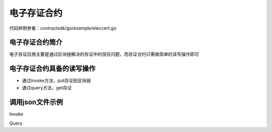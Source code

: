 
电子存证合约
============

代码样例参看：contractsdk/go/example/eleccert.go

电子存证合约简介
----------------

电子存证应用主要是通过区块链解决的存证中的信任问题，而存证合约只需做简单的读写操作即可

电子存证合约具备的读写操作
--------------------------

- 通过invoke方法，put存证到区块链
- 通过query方法，get存证

调用json文件示例
----------------

Invoke

.. code-block:: console
    :linenos:

    {
        "module_name": "native",       // native or wasm
        "contract_name": "eleccert",   // contract name
        "method_name": "invoke",       // invoke or query
        "args": {
            "owner": "aaa",            // user name
            "filehash": "存证文件的hash值",
            "timestamp": "存证的timestamp"
        }
    }

Query

.. code-block:: console
    :linenos:

    {
        "module_name": "native",       // native or wasm
        "contract_name": "eleccert",   // contract name
        "method_name": "query",        // invoke or query
        "args": {
            "owner": "aaa",            // user name
            "filehash": "文件hash值"
        }
    }
    // output
    {
        "filehash": "文件hash值",
        "timestamp": "文件存入timestamp"
    }